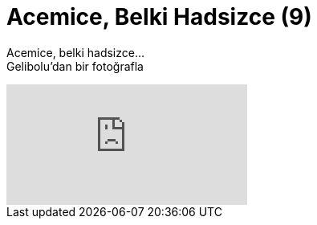 = Acemice, Belki Hadsizce (9)
:hp-tags:

Acemice, belki hadsizce... +
Gelibolu'dan bir fotoğrafla

video::237261826[vimeo]